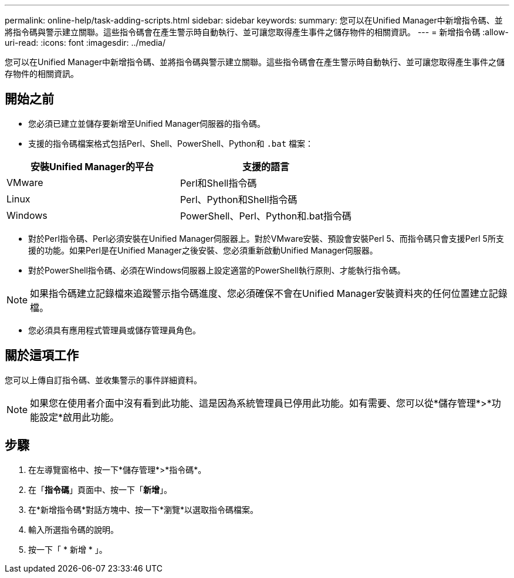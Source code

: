 ---
permalink: online-help/task-adding-scripts.html 
sidebar: sidebar 
keywords:  
summary: 您可以在Unified Manager中新增指令碼、並將指令碼與警示建立關聯。這些指令碼會在產生警示時自動執行、並可讓您取得產生事件之儲存物件的相關資訊。 
---
= 新增指令碼
:allow-uri-read: 
:icons: font
:imagesdir: ../media/


[role="lead"]
您可以在Unified Manager中新增指令碼、並將指令碼與警示建立關聯。這些指令碼會在產生警示時自動執行、並可讓您取得產生事件之儲存物件的相關資訊。



== 開始之前

* 您必須已建立並儲存要新增至Unified Manager伺服器的指令碼。
* 支援的指令碼檔案格式包括Perl、Shell、PowerShell、Python和 `.bat` 檔案：


[cols="2*"]
|===
| 安裝Unified Manager的平台 | 支援的語言 


 a| 
VMware
 a| 
Perl和Shell指令碼



 a| 
Linux
 a| 
Perl、Python和Shell指令碼



 a| 
Windows
 a| 
PowerShell、Perl、Python和.bat指令碼

|===
* 對於Perl指令碼、Perl必須安裝在Unified Manager伺服器上。對於VMware安裝、預設會安裝Perl 5、而指令碼只會支援Perl 5所支援的功能。如果Perl是在Unified Manager之後安裝、您必須重新啟動Unified Manager伺服器。
* 對於PowerShell指令碼、必須在Windows伺服器上設定適當的PowerShell執行原則、才能執行指令碼。


[NOTE]
====
如果指令碼建立記錄檔來追蹤警示指令碼進度、您必須確保不會在Unified Manager安裝資料夾的任何位置建立記錄檔。

====
* 您必須具有應用程式管理員或儲存管理員角色。




== 關於這項工作

您可以上傳自訂指令碼、並收集警示的事件詳細資料。

[NOTE]
====
如果您在使用者介面中沒有看到此功能、這是因為系統管理員已停用此功能。如有需要、您可以從*儲存管理*>*功能設定*啟用此功能。

====


== 步驟

. 在左導覽窗格中、按一下*儲存管理*>*指令碼*。
. 在「*指令碼*」頁面中、按一下「*新增*」。
. 在*新增指令碼*對話方塊中、按一下*瀏覽*以選取指令碼檔案。
. 輸入所選指令碼的說明。
. 按一下「 * 新增 * 」。

